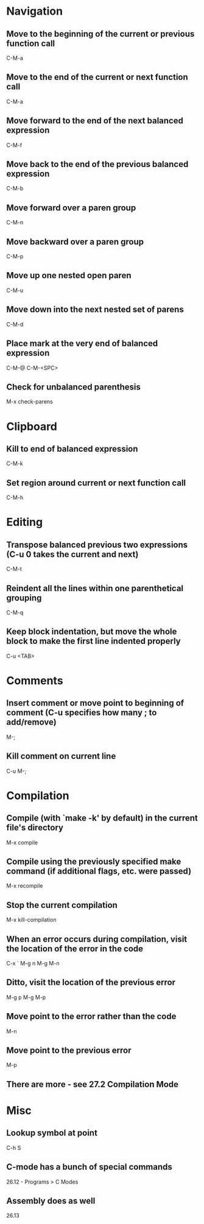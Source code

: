 * Navigation

** Move to the beginning of the current or previous function call
	 C-M-a

** Move to the end of the current or next function call
	 C-M-a

** Move forward to the end of the next balanced expression
	 C-M-f

** Move back to the end of the previous balanced expression
	 C-M-b

** Move forward over a paren group
	 C-M-n

** Move backward over a paren group
	 C-M-p

** Move up one nested open paren
	 C-M-u

** Move down into the next nested set of parens
	 C-M-d

** Place mark at the very end of balanced expression
	 C-M-@
	 C-M-<SPC>

** Check for unbalanced parenthesis
	 M-x check-parens


* Clipboard

** Kill to end of balanced expression
	 C-M-k

** Set region around current or next function call
	 C-M-h


* Editing

** Transpose balanced previous two expressions (C-u 0 takes the current and next)
	 C-M-t

** Reindent all the lines within one parenthetical grouping
	 C-M-q

** Keep block indentation, but move the whole block to make the first line indented properly
	 C-u <TAB>


* Comments

** Insert comment or move point to beginning of comment (C-u specifies how many ; to add/remove)
	 M-;

** Kill comment on current line
	 C-u M-;


* Compilation

** Compile (with `make -k' by default) in the current file's directory
	 M-x compile

** Compile using the previously specified make command (if additional flags, etc. were passed)
	 M-x recompile

** Stop the current compilation
	 M-x kill-compilation

** When an error occurs during compilation, visit the location of the error in the code
	 C-x `
	 M-g n
	 M-g M-n

** Ditto, visit the location of the previous error
	 M-g p
	 M-g M-p

** Move point to the error rather than the code
	 M-n

** Move point to the previous error
	 M-p

** There are more - see 27.2 Compilation Mode


* Misc

** Lookup symbol at point
	 C-h S

** C-mode has a bunch of special commands
	 26.12 - Programs > C Modes

** Assembly does as well
	 26.13

